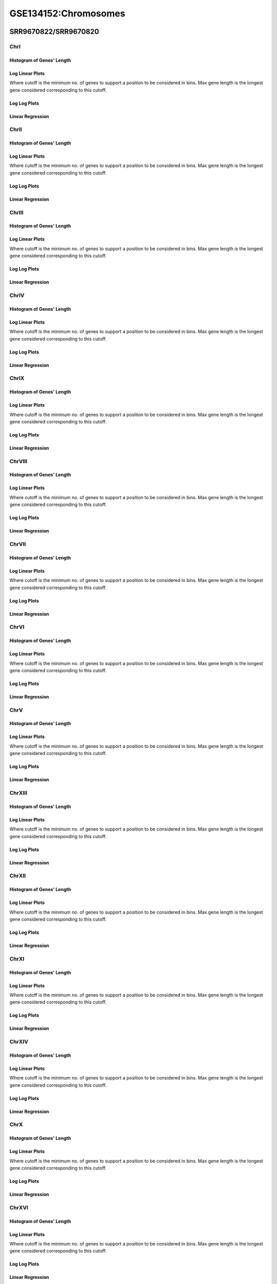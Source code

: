 ====================================================
**GSE134152:Chromosomes** 
====================================================


SRR9670822/SRR9670820
************************

ChrI
------------

Histogram of Genes' Length 
###############################

.. image:: SRR9670822_SRR9670820.yeastchrI.Length.Histogram.png 
   :width: 400 

.. raw:: html
   <br />

Log Linear Plots 
###################

Where cutoff is the minimum no. of genes to support a position to be considered in bins. Max gene length is the longest gene considered corresponding to this cutoff. 


.. image:: SRR9670822_SRR9670820.yeastchrI_50_0.LogLinear.png 
   :width: 400

.. raw:: html
   <br />


Log Log Plots 
###################

.. image:: SRR9670822_SRR9670820.yeastchrI_50_0.LogLog.png 
   :width: 400


.. raw:: html
   <br />


Linear Regression 
###################

.. image:: SRR9670822_SRR9670820.yeastchrI_50_0.LR.png 
   :width: 400

.. raw:: html
   <br />






ChrII
------------

Histogram of Genes' Length 
###############################

.. image:: SRR9670822_SRR9670820.yeastchrII.Length.Histogram.png 
   :width: 400 

.. raw:: html
   <br />

Log Linear Plots 
###################

Where cutoff is the minimum no. of genes to support a position to be considered in bins. Max gene length is the longest gene considered corresponding to this cutoff. 


.. image:: SRR9670822_SRR9670820.yeastchrII_50_0.LogLinear.png 
   :width: 400

.. raw:: html
   <br />


Log Log Plots 
###################

.. image:: SRR9670822_SRR9670820.yeastchrII_50_0.LogLog.png 
   :width: 400


.. raw:: html
   <br />


Linear Regression 
###################

.. image:: SRR9670822_SRR9670820.yeastchrII_50_0.LR.png 
   :width: 400

.. raw:: html
   <br />






ChrIII
------------

Histogram of Genes' Length 
###############################

.. image:: SRR9670822_SRR9670820.yeastchrIII.Length.Histogram.png 
   :width: 400 

.. raw:: html
   <br />

Log Linear Plots 
###################

Where cutoff is the minimum no. of genes to support a position to be considered in bins. Max gene length is the longest gene considered corresponding to this cutoff. 


.. image:: SRR9670822_SRR9670820.yeastchrIII_50_0.LogLinear.png 
   :width: 400

.. raw:: html
   <br />


Log Log Plots 
###################

.. image:: SRR9670822_SRR9670820.yeastchrIII_50_0.LogLog.png 
   :width: 400


.. raw:: html
   <br />


Linear Regression 
###################

.. image:: SRR9670822_SRR9670820.yeastchrIII_50_0.LR.png 
   :width: 400

.. raw:: html
   <br />






ChrIV
------------

Histogram of Genes' Length 
###############################

.. image:: SRR9670822_SRR9670820.yeastchrIV.Length.Histogram.png 
   :width: 400 

.. raw:: html
   <br />

Log Linear Plots 
###################

Where cutoff is the minimum no. of genes to support a position to be considered in bins. Max gene length is the longest gene considered corresponding to this cutoff. 


.. image:: SRR9670822_SRR9670820.yeastchrIV_50_0.LogLinear.png 
   :width: 400

.. raw:: html
   <br />


Log Log Plots 
###################

.. image:: SRR9670822_SRR9670820.yeastchrIV_50_0.LogLog.png 
   :width: 400


.. raw:: html
   <br />


Linear Regression 
###################

.. image:: SRR9670822_SRR9670820.yeastchrIV_50_0.LR.png 
   :width: 400

.. raw:: html
   <br />






ChrIX
------------

Histogram of Genes' Length 
###############################

.. image:: SRR9670822_SRR9670820.yeastchrIX.Length.Histogram.png 
   :width: 400 

.. raw:: html
   <br />

Log Linear Plots 
###################

Where cutoff is the minimum no. of genes to support a position to be considered in bins. Max gene length is the longest gene considered corresponding to this cutoff. 


.. image:: SRR9670822_SRR9670820.yeastchrIX_50_0.LogLinear.png 
   :width: 400

.. raw:: html
   <br />


Log Log Plots 
###################

.. image:: SRR9670822_SRR9670820.yeastchrIX_50_0.LogLog.png 
   :width: 400


.. raw:: html
   <br />


Linear Regression 
###################

.. image:: SRR9670822_SRR9670820.yeastchrIX_50_0.LR.png 
   :width: 400

.. raw:: html
   <br />






ChrVIII
------------

Histogram of Genes' Length 
###############################

.. image:: SRR9670822_SRR9670820.yeastchrVIII.Length.Histogram.png 
   :width: 400 

.. raw:: html
   <br />

Log Linear Plots 
###################

Where cutoff is the minimum no. of genes to support a position to be considered in bins. Max gene length is the longest gene considered corresponding to this cutoff. 


.. image:: SRR9670822_SRR9670820.yeastchrVIII_50_0.LogLinear.png 
   :width: 400

.. raw:: html
   <br />


Log Log Plots 
###################

.. image:: SRR9670822_SRR9670820.yeastchrVIII_50_0.LogLog.png 
   :width: 400


.. raw:: html
   <br />


Linear Regression 
###################

.. image:: SRR9670822_SRR9670820.yeastchrVIII_50_0.LR.png 
   :width: 400

.. raw:: html
   <br />






ChrVII
------------

Histogram of Genes' Length 
###############################

.. image:: SRR9670822_SRR9670820.yeastchrVII.Length.Histogram.png 
   :width: 400 

.. raw:: html
   <br />

Log Linear Plots 
###################

Where cutoff is the minimum no. of genes to support a position to be considered in bins. Max gene length is the longest gene considered corresponding to this cutoff. 


.. image:: SRR9670822_SRR9670820.yeastchrVII_50_0.LogLinear.png 
   :width: 400

.. raw:: html
   <br />


Log Log Plots 
###################

.. image:: SRR9670822_SRR9670820.yeastchrVII_50_0.LogLog.png 
   :width: 400


.. raw:: html
   <br />


Linear Regression 
###################

.. image:: SRR9670822_SRR9670820.yeastchrVII_50_0.LR.png 
   :width: 400

.. raw:: html
   <br />






ChrVI
------------

Histogram of Genes' Length 
###############################

.. image:: SRR9670822_SRR9670820.yeastchrVI.Length.Histogram.png 
   :width: 400 

.. raw:: html
   <br />

Log Linear Plots 
###################

Where cutoff is the minimum no. of genes to support a position to be considered in bins. Max gene length is the longest gene considered corresponding to this cutoff. 


.. image:: SRR9670822_SRR9670820.yeastchrVI_50_0.LogLinear.png 
   :width: 400

.. raw:: html
   <br />


Log Log Plots 
###################

.. image:: SRR9670822_SRR9670820.yeastchrVI_50_0.LogLog.png 
   :width: 400


.. raw:: html
   <br />


Linear Regression 
###################

.. image:: SRR9670822_SRR9670820.yeastchrVI_50_0.LR.png 
   :width: 400

.. raw:: html
   <br />






ChrV
------------

Histogram of Genes' Length 
###############################

.. image:: SRR9670822_SRR9670820.yeastchrV.Length.Histogram.png 
   :width: 400 

.. raw:: html
   <br />

Log Linear Plots 
###################

Where cutoff is the minimum no. of genes to support a position to be considered in bins. Max gene length is the longest gene considered corresponding to this cutoff. 


.. image:: SRR9670822_SRR9670820.yeastchrV_50_0.LogLinear.png 
   :width: 400

.. raw:: html
   <br />


Log Log Plots 
###################

.. image:: SRR9670822_SRR9670820.yeastchrV_50_0.LogLog.png 
   :width: 400


.. raw:: html
   <br />


Linear Regression 
###################

.. image:: SRR9670822_SRR9670820.yeastchrV_50_0.LR.png 
   :width: 400

.. raw:: html
   <br />






ChrXIII
------------

Histogram of Genes' Length 
###############################

.. image:: SRR9670822_SRR9670820.yeastchrXIII.Length.Histogram.png 
   :width: 400 

.. raw:: html
   <br />

Log Linear Plots 
###################

Where cutoff is the minimum no. of genes to support a position to be considered in bins. Max gene length is the longest gene considered corresponding to this cutoff. 


.. image:: SRR9670822_SRR9670820.yeastchrXIII_50_0.LogLinear.png 
   :width: 400

.. raw:: html
   <br />


Log Log Plots 
###################

.. image:: SRR9670822_SRR9670820.yeastchrXIII_50_0.LogLog.png 
   :width: 400


.. raw:: html
   <br />


Linear Regression 
###################

.. image:: SRR9670822_SRR9670820.yeastchrXIII_50_0.LR.png 
   :width: 400

.. raw:: html
   <br />






ChrXII
------------

Histogram of Genes' Length 
###############################

.. image:: SRR9670822_SRR9670820.yeastchrXII.Length.Histogram.png 
   :width: 400 

.. raw:: html
   <br />

Log Linear Plots 
###################

Where cutoff is the minimum no. of genes to support a position to be considered in bins. Max gene length is the longest gene considered corresponding to this cutoff. 


.. image:: SRR9670822_SRR9670820.yeastchrXII_50_0.LogLinear.png 
   :width: 400

.. raw:: html
   <br />


Log Log Plots 
###################

.. image:: SRR9670822_SRR9670820.yeastchrXII_50_0.LogLog.png 
   :width: 400


.. raw:: html
   <br />


Linear Regression 
###################

.. image:: SRR9670822_SRR9670820.yeastchrXII_50_0.LR.png 
   :width: 400

.. raw:: html
   <br />






ChrXI
------------

Histogram of Genes' Length 
###############################

.. image:: SRR9670822_SRR9670820.yeastchrXI.Length.Histogram.png 
   :width: 400 

.. raw:: html
   <br />

Log Linear Plots 
###################

Where cutoff is the minimum no. of genes to support a position to be considered in bins. Max gene length is the longest gene considered corresponding to this cutoff. 


.. image:: SRR9670822_SRR9670820.yeastchrXI_50_0.LogLinear.png 
   :width: 400

.. raw:: html
   <br />


Log Log Plots 
###################

.. image:: SRR9670822_SRR9670820.yeastchrXI_50_0.LogLog.png 
   :width: 400


.. raw:: html
   <br />


Linear Regression 
###################

.. image:: SRR9670822_SRR9670820.yeastchrXI_50_0.LR.png 
   :width: 400

.. raw:: html
   <br />






ChrXIV
------------

Histogram of Genes' Length 
###############################

.. image:: SRR9670822_SRR9670820.yeastchrXIV.Length.Histogram.png 
   :width: 400 

.. raw:: html
   <br />

Log Linear Plots 
###################

Where cutoff is the minimum no. of genes to support a position to be considered in bins. Max gene length is the longest gene considered corresponding to this cutoff. 


.. image:: SRR9670822_SRR9670820.yeastchrXIV_50_0.LogLinear.png 
   :width: 400

.. raw:: html
   <br />


Log Log Plots 
###################

.. image:: SRR9670822_SRR9670820.yeastchrXIV_50_0.LogLog.png 
   :width: 400


.. raw:: html
   <br />


Linear Regression 
###################

.. image:: SRR9670822_SRR9670820.yeastchrXIV_50_0.LR.png 
   :width: 400

.. raw:: html
   <br />






ChrX
------------

Histogram of Genes' Length 
###############################

.. image:: SRR9670822_SRR9670820.yeastchrX.Length.Histogram.png 
   :width: 400 

.. raw:: html
   <br />

Log Linear Plots 
###################

Where cutoff is the minimum no. of genes to support a position to be considered in bins. Max gene length is the longest gene considered corresponding to this cutoff. 


.. image:: SRR9670822_SRR9670820.yeastchrX_50_0.LogLinear.png 
   :width: 400

.. raw:: html
   <br />


Log Log Plots 
###################

.. image:: SRR9670822_SRR9670820.yeastchrX_50_0.LogLog.png 
   :width: 400


.. raw:: html
   <br />


Linear Regression 
###################

.. image:: SRR9670822_SRR9670820.yeastchrX_50_0.LR.png 
   :width: 400

.. raw:: html
   <br />






ChrXVI
------------

Histogram of Genes' Length 
###############################

.. image:: SRR9670822_SRR9670820.yeastchrXVI.Length.Histogram.png 
   :width: 400 

.. raw:: html
   <br />

Log Linear Plots 
###################

Where cutoff is the minimum no. of genes to support a position to be considered in bins. Max gene length is the longest gene considered corresponding to this cutoff. 


.. image:: SRR9670822_SRR9670820.yeastchrXVI_50_0.LogLinear.png 
   :width: 400

.. raw:: html
   <br />


Log Log Plots 
###################

.. image:: SRR9670822_SRR9670820.yeastchrXVI_50_0.LogLog.png 
   :width: 400


.. raw:: html
   <br />


Linear Regression 
###################

.. image:: SRR9670822_SRR9670820.yeastchrXVI_50_0.LR.png 
   :width: 400

.. raw:: html
   <br />






ChrXV
------------

Histogram of Genes' Length 
###############################

.. image:: SRR9670822_SRR9670820.yeastchrXV.Length.Histogram.png 
   :width: 400 

.. raw:: html
   <br />

Log Linear Plots 
###################

Where cutoff is the minimum no. of genes to support a position to be considered in bins. Max gene length is the longest gene considered corresponding to this cutoff. 


.. image:: SRR9670822_SRR9670820.yeastchrXV_50_0.LogLinear.png 
   :width: 400

.. raw:: html
   <br />


Log Log Plots 
###################

.. image:: SRR9670822_SRR9670820.yeastchrXV_50_0.LogLog.png 
   :width: 400


.. raw:: html
   <br />


Linear Regression 
###################

.. image:: SRR9670822_SRR9670820.yeastchrXV_50_0.LR.png 
   :width: 400

.. raw:: html
   <br />






SRR9670823/SRR9670821
************************

ChrI
------------

Histogram of Genes' Length 
###############################

.. image:: SRR9670823_SRR9670821.yeastchrI.Length.Histogram.png 
   :width: 400 

.. raw:: html
   <br />

Log Linear Plots 
###################

Where cutoff is the minimum no. of genes to support a position to be considered in bins. Max gene length is the longest gene considered corresponding to this cutoff. 


.. image:: SRR9670823_SRR9670821.yeastchrI_50_0.LogLinear.png 
   :width: 400

.. raw:: html
   <br />


Log Log Plots 
###################

.. image:: SRR9670823_SRR9670821.yeastchrI_50_0.LogLog.png 
   :width: 400


.. raw:: html
   <br />


Linear Regression 
###################

.. image:: SRR9670823_SRR9670821.yeastchrI_50_0.LR.png 
   :width: 400

.. raw:: html
   <br />






ChrII
------------

Histogram of Genes' Length 
###############################

.. image:: SRR9670823_SRR9670821.yeastchrII.Length.Histogram.png 
   :width: 400 

.. raw:: html
   <br />

Log Linear Plots 
###################

Where cutoff is the minimum no. of genes to support a position to be considered in bins. Max gene length is the longest gene considered corresponding to this cutoff. 


.. image:: SRR9670823_SRR9670821.yeastchrII_50_0.LogLinear.png 
   :width: 400

.. raw:: html
   <br />


Log Log Plots 
###################

.. image:: SRR9670823_SRR9670821.yeastchrII_50_0.LogLog.png 
   :width: 400


.. raw:: html
   <br />


Linear Regression 
###################

.. image:: SRR9670823_SRR9670821.yeastchrII_50_0.LR.png 
   :width: 400

.. raw:: html
   <br />






ChrIII
------------

Histogram of Genes' Length 
###############################

.. image:: SRR9670823_SRR9670821.yeastchrIII.Length.Histogram.png 
   :width: 400 

.. raw:: html
   <br />

Log Linear Plots 
###################

Where cutoff is the minimum no. of genes to support a position to be considered in bins. Max gene length is the longest gene considered corresponding to this cutoff. 


.. image:: SRR9670823_SRR9670821.yeastchrIII_50_0.LogLinear.png 
   :width: 400

.. raw:: html
   <br />


Log Log Plots 
###################

.. image:: SRR9670823_SRR9670821.yeastchrIII_50_0.LogLog.png 
   :width: 400


.. raw:: html
   <br />


Linear Regression 
###################

.. image:: SRR9670823_SRR9670821.yeastchrIII_50_0.LR.png 
   :width: 400

.. raw:: html
   <br />






ChrIV
------------

Histogram of Genes' Length 
###############################

.. image:: SRR9670823_SRR9670821.yeastchrIV.Length.Histogram.png 
   :width: 400 

.. raw:: html
   <br />

Log Linear Plots 
###################

Where cutoff is the minimum no. of genes to support a position to be considered in bins. Max gene length is the longest gene considered corresponding to this cutoff. 


.. image:: SRR9670823_SRR9670821.yeastchrIV_50_0.LogLinear.png 
   :width: 400

.. raw:: html
   <br />


Log Log Plots 
###################

.. image:: SRR9670823_SRR9670821.yeastchrIV_50_0.LogLog.png 
   :width: 400


.. raw:: html
   <br />


Linear Regression 
###################

.. image:: SRR9670823_SRR9670821.yeastchrIV_50_0.LR.png 
   :width: 400

.. raw:: html
   <br />






ChrIX
------------

Histogram of Genes' Length 
###############################

.. image:: SRR9670823_SRR9670821.yeastchrIX.Length.Histogram.png 
   :width: 400 

.. raw:: html
   <br />

Log Linear Plots 
###################

Where cutoff is the minimum no. of genes to support a position to be considered in bins. Max gene length is the longest gene considered corresponding to this cutoff. 


.. image:: SRR9670823_SRR9670821.yeastchrIX_50_0.LogLinear.png 
   :width: 400

.. raw:: html
   <br />


Log Log Plots 
###################

.. image:: SRR9670823_SRR9670821.yeastchrIX_50_0.LogLog.png 
   :width: 400


.. raw:: html
   <br />


Linear Regression 
###################

.. image:: SRR9670823_SRR9670821.yeastchrIX_50_0.LR.png 
   :width: 400

.. raw:: html
   <br />






ChrVIII
------------

Histogram of Genes' Length 
###############################

.. image:: SRR9670823_SRR9670821.yeastchrVIII.Length.Histogram.png 
   :width: 400 

.. raw:: html
   <br />

Log Linear Plots 
###################

Where cutoff is the minimum no. of genes to support a position to be considered in bins. Max gene length is the longest gene considered corresponding to this cutoff. 


.. image:: SRR9670823_SRR9670821.yeastchrVIII_50_0.LogLinear.png 
   :width: 400

.. raw:: html
   <br />


Log Log Plots 
###################

.. image:: SRR9670823_SRR9670821.yeastchrVIII_50_0.LogLog.png 
   :width: 400


.. raw:: html
   <br />


Linear Regression 
###################

.. image:: SRR9670823_SRR9670821.yeastchrVIII_50_0.LR.png 
   :width: 400

.. raw:: html
   <br />






ChrVII
------------

Histogram of Genes' Length 
###############################

.. image:: SRR9670823_SRR9670821.yeastchrVII.Length.Histogram.png 
   :width: 400 

.. raw:: html
   <br />

Log Linear Plots 
###################

Where cutoff is the minimum no. of genes to support a position to be considered in bins. Max gene length is the longest gene considered corresponding to this cutoff. 


.. image:: SRR9670823_SRR9670821.yeastchrVII_50_0.LogLinear.png 
   :width: 400

.. raw:: html
   <br />


Log Log Plots 
###################

.. image:: SRR9670823_SRR9670821.yeastchrVII_50_0.LogLog.png 
   :width: 400


.. raw:: html
   <br />


Linear Regression 
###################

.. image:: SRR9670823_SRR9670821.yeastchrVII_50_0.LR.png 
   :width: 400

.. raw:: html
   <br />






ChrVI
------------

Histogram of Genes' Length 
###############################

.. image:: SRR9670823_SRR9670821.yeastchrVI.Length.Histogram.png 
   :width: 400 

.. raw:: html
   <br />

Log Linear Plots 
###################

Where cutoff is the minimum no. of genes to support a position to be considered in bins. Max gene length is the longest gene considered corresponding to this cutoff. 


.. image:: SRR9670823_SRR9670821.yeastchrVI_50_0.LogLinear.png 
   :width: 400

.. raw:: html
   <br />


Log Log Plots 
###################

.. image:: SRR9670823_SRR9670821.yeastchrVI_50_0.LogLog.png 
   :width: 400


.. raw:: html
   <br />


Linear Regression 
###################

.. image:: SRR9670823_SRR9670821.yeastchrVI_50_0.LR.png 
   :width: 400

.. raw:: html
   <br />






ChrV
------------

Histogram of Genes' Length 
###############################

.. image:: SRR9670823_SRR9670821.yeastchrV.Length.Histogram.png 
   :width: 400 

.. raw:: html
   <br />

Log Linear Plots 
###################

Where cutoff is the minimum no. of genes to support a position to be considered in bins. Max gene length is the longest gene considered corresponding to this cutoff. 


.. image:: SRR9670823_SRR9670821.yeastchrV_50_0.LogLinear.png 
   :width: 400

.. raw:: html
   <br />


Log Log Plots 
###################

.. image:: SRR9670823_SRR9670821.yeastchrV_50_0.LogLog.png 
   :width: 400


.. raw:: html
   <br />


Linear Regression 
###################

.. image:: SRR9670823_SRR9670821.yeastchrV_50_0.LR.png 
   :width: 400

.. raw:: html
   <br />






ChrXIII
------------

Histogram of Genes' Length 
###############################

.. image:: SRR9670823_SRR9670821.yeastchrXIII.Length.Histogram.png 
   :width: 400 

.. raw:: html
   <br />

Log Linear Plots 
###################

Where cutoff is the minimum no. of genes to support a position to be considered in bins. Max gene length is the longest gene considered corresponding to this cutoff. 


.. image:: SRR9670823_SRR9670821.yeastchrXIII_50_0.LogLinear.png 
   :width: 400

.. raw:: html
   <br />


Log Log Plots 
###################

.. image:: SRR9670823_SRR9670821.yeastchrXIII_50_0.LogLog.png 
   :width: 400


.. raw:: html
   <br />


Linear Regression 
###################

.. image:: SRR9670823_SRR9670821.yeastchrXIII_50_0.LR.png 
   :width: 400

.. raw:: html
   <br />






ChrXII
------------

Histogram of Genes' Length 
###############################

.. image:: SRR9670823_SRR9670821.yeastchrXII.Length.Histogram.png 
   :width: 400 

.. raw:: html
   <br />

Log Linear Plots 
###################

Where cutoff is the minimum no. of genes to support a position to be considered in bins. Max gene length is the longest gene considered corresponding to this cutoff. 


.. image:: SRR9670823_SRR9670821.yeastchrXII_50_0.LogLinear.png 
   :width: 400

.. raw:: html
   <br />


Log Log Plots 
###################

.. image:: SRR9670823_SRR9670821.yeastchrXII_50_0.LogLog.png 
   :width: 400


.. raw:: html
   <br />


Linear Regression 
###################

.. image:: SRR9670823_SRR9670821.yeastchrXII_50_0.LR.png 
   :width: 400

.. raw:: html
   <br />






ChrXI
------------

Histogram of Genes' Length 
###############################

.. image:: SRR9670823_SRR9670821.yeastchrXI.Length.Histogram.png 
   :width: 400 

.. raw:: html
   <br />

Log Linear Plots 
###################

Where cutoff is the minimum no. of genes to support a position to be considered in bins. Max gene length is the longest gene considered corresponding to this cutoff. 


.. image:: SRR9670823_SRR9670821.yeastchrXI_50_0.LogLinear.png 
   :width: 400

.. raw:: html
   <br />


Log Log Plots 
###################

.. image:: SRR9670823_SRR9670821.yeastchrXI_50_0.LogLog.png 
   :width: 400


.. raw:: html
   <br />


Linear Regression 
###################

.. image:: SRR9670823_SRR9670821.yeastchrXI_50_0.LR.png 
   :width: 400

.. raw:: html
   <br />






ChrXIV
------------

Histogram of Genes' Length 
###############################

.. image:: SRR9670823_SRR9670821.yeastchrXIV.Length.Histogram.png 
   :width: 400 

.. raw:: html
   <br />

Log Linear Plots 
###################

Where cutoff is the minimum no. of genes to support a position to be considered in bins. Max gene length is the longest gene considered corresponding to this cutoff. 


.. image:: SRR9670823_SRR9670821.yeastchrXIV_50_0.LogLinear.png 
   :width: 400

.. raw:: html
   <br />


Log Log Plots 
###################

.. image:: SRR9670823_SRR9670821.yeastchrXIV_50_0.LogLog.png 
   :width: 400


.. raw:: html
   <br />


Linear Regression 
###################

.. image:: SRR9670823_SRR9670821.yeastchrXIV_50_0.LR.png 
   :width: 400

.. raw:: html
   <br />






ChrX
------------

Histogram of Genes' Length 
###############################

.. image:: SRR9670823_SRR9670821.yeastchrX.Length.Histogram.png 
   :width: 400 

.. raw:: html
   <br />

Log Linear Plots 
###################

Where cutoff is the minimum no. of genes to support a position to be considered in bins. Max gene length is the longest gene considered corresponding to this cutoff. 


.. image:: SRR9670823_SRR9670821.yeastchrX_50_0.LogLinear.png 
   :width: 400

.. raw:: html
   <br />


Log Log Plots 
###################

.. image:: SRR9670823_SRR9670821.yeastchrX_50_0.LogLog.png 
   :width: 400


.. raw:: html
   <br />


Linear Regression 
###################

.. image:: SRR9670823_SRR9670821.yeastchrX_50_0.LR.png 
   :width: 400

.. raw:: html
   <br />






ChrXVI
------------

Histogram of Genes' Length 
###############################

.. image:: SRR9670823_SRR9670821.yeastchrXVI.Length.Histogram.png 
   :width: 400 

.. raw:: html
   <br />

Log Linear Plots 
###################

Where cutoff is the minimum no. of genes to support a position to be considered in bins. Max gene length is the longest gene considered corresponding to this cutoff. 


.. image:: SRR9670823_SRR9670821.yeastchrXVI_50_0.LogLinear.png 
   :width: 400

.. raw:: html
   <br />


Log Log Plots 
###################

.. image:: SRR9670823_SRR9670821.yeastchrXVI_50_0.LogLog.png 
   :width: 400


.. raw:: html
   <br />


Linear Regression 
###################

.. image:: SRR9670823_SRR9670821.yeastchrXVI_50_0.LR.png 
   :width: 400

.. raw:: html
   <br />






ChrXV
------------

Histogram of Genes' Length 
###############################

.. image:: SRR9670823_SRR9670821.yeastchrXV.Length.Histogram.png 
   :width: 400 

.. raw:: html
   <br />

Log Linear Plots 
###################

Where cutoff is the minimum no. of genes to support a position to be considered in bins. Max gene length is the longest gene considered corresponding to this cutoff. 


.. image:: SRR9670823_SRR9670821.yeastchrXV_50_0.LogLinear.png 
   :width: 400

.. raw:: html
   <br />


Log Log Plots 
###################

.. image:: SRR9670823_SRR9670821.yeastchrXV_50_0.LogLog.png 
   :width: 400


.. raw:: html
   <br />


Linear Regression 
###################

.. image:: SRR9670823_SRR9670821.yeastchrXV_50_0.LR.png 
   :width: 400

.. raw:: html
   <br />






(SRR9670816 +SRR9670817)/SRR9670814
**************************************

ChrI
------------

Histogram of Genes' Length 
###############################

.. image:: sd3_SRR9670814.yeastchrI.Length.Histogram.png 
   :width: 400 

.. raw:: html
   <br />

Log Linear Plots 
###################

Where cutoff is the minimum no. of genes to support a position to be considered in bins. Max gene length is the longest gene considered corresponding to this cutoff. 


.. image:: sd3_SRR9670814.yeastchrI_50_0.LogLinear.png 
   :width: 400

.. raw:: html
   <br />


Log Log Plots 
###################

.. image:: sd3_SRR9670814.yeastchrI_50_0.LogLog.png 
   :width: 400


.. raw:: html
   <br />


Linear Regression 
###################

.. image:: sd3_SRR9670814.yeastchrI_50_0.LR.png 
   :width: 400

.. raw:: html
   <br />






ChrII
------------

Histogram of Genes' Length 
###############################

.. image:: sd3_SRR9670814.yeastchrII.Length.Histogram.png 
   :width: 400 

.. raw:: html
   <br />

Log Linear Plots 
###################

Where cutoff is the minimum no. of genes to support a position to be considered in bins. Max gene length is the longest gene considered corresponding to this cutoff. 


.. image:: sd3_SRR9670814.yeastchrII_50_0.LogLinear.png 
   :width: 400

.. raw:: html
   <br />


Log Log Plots 
###################

.. image:: sd3_SRR9670814.yeastchrII_50_0.LogLog.png 
   :width: 400


.. raw:: html
   <br />


Linear Regression 
###################

.. image:: sd3_SRR9670814.yeastchrII_50_0.LR.png 
   :width: 400

.. raw:: html
   <br />






ChrIII
------------

Histogram of Genes' Length 
###############################

.. image:: sd3_SRR9670814.yeastchrIII.Length.Histogram.png 
   :width: 400 

.. raw:: html
   <br />

Log Linear Plots 
###################

Where cutoff is the minimum no. of genes to support a position to be considered in bins. Max gene length is the longest gene considered corresponding to this cutoff. 


.. image:: sd3_SRR9670814.yeastchrIII_50_0.LogLinear.png 
   :width: 400

.. raw:: html
   <br />


Log Log Plots 
###################

.. image:: sd3_SRR9670814.yeastchrIII_50_0.LogLog.png 
   :width: 400


.. raw:: html
   <br />


Linear Regression 
###################

.. image:: sd3_SRR9670814.yeastchrIII_50_0.LR.png 
   :width: 400

.. raw:: html
   <br />






ChrIV
------------

Histogram of Genes' Length 
###############################

.. image:: sd3_SRR9670814.yeastchrIV.Length.Histogram.png 
   :width: 400 

.. raw:: html
   <br />

Log Linear Plots 
###################

Where cutoff is the minimum no. of genes to support a position to be considered in bins. Max gene length is the longest gene considered corresponding to this cutoff. 


.. image:: sd3_SRR9670814.yeastchrIV_50_0.LogLinear.png 
   :width: 400

.. raw:: html
   <br />


Log Log Plots 
###################

.. image:: sd3_SRR9670814.yeastchrIV_50_0.LogLog.png 
   :width: 400


.. raw:: html
   <br />


Linear Regression 
###################

.. image:: sd3_SRR9670814.yeastchrIV_50_0.LR.png 
   :width: 400

.. raw:: html
   <br />






ChrIX
------------

Histogram of Genes' Length 
###############################

.. image:: sd3_SRR9670814.yeastchrIX.Length.Histogram.png 
   :width: 400 

.. raw:: html
   <br />

Log Linear Plots 
###################

Where cutoff is the minimum no. of genes to support a position to be considered in bins. Max gene length is the longest gene considered corresponding to this cutoff. 


.. image:: sd3_SRR9670814.yeastchrIX_50_0.LogLinear.png 
   :width: 400

.. raw:: html
   <br />


Log Log Plots 
###################

.. image:: sd3_SRR9670814.yeastchrIX_50_0.LogLog.png 
   :width: 400


.. raw:: html
   <br />


Linear Regression 
###################

.. image:: sd3_SRR9670814.yeastchrIX_50_0.LR.png 
   :width: 400

.. raw:: html
   <br />






ChrVIII
------------

Histogram of Genes' Length 
###############################

.. image:: sd3_SRR9670814.yeastchrVIII.Length.Histogram.png 
   :width: 400 

.. raw:: html
   <br />

Log Linear Plots 
###################

Where cutoff is the minimum no. of genes to support a position to be considered in bins. Max gene length is the longest gene considered corresponding to this cutoff. 


.. image:: sd3_SRR9670814.yeastchrVIII_50_0.LogLinear.png 
   :width: 400

.. raw:: html
   <br />


Log Log Plots 
###################

.. image:: sd3_SRR9670814.yeastchrVIII_50_0.LogLog.png 
   :width: 400


.. raw:: html
   <br />


Linear Regression 
###################

.. image:: sd3_SRR9670814.yeastchrVIII_50_0.LR.png 
   :width: 400

.. raw:: html
   <br />






ChrVII
------------

Histogram of Genes' Length 
###############################

.. image:: sd3_SRR9670814.yeastchrVII.Length.Histogram.png 
   :width: 400 

.. raw:: html
   <br />

Log Linear Plots 
###################

Where cutoff is the minimum no. of genes to support a position to be considered in bins. Max gene length is the longest gene considered corresponding to this cutoff. 


.. image:: sd3_SRR9670814.yeastchrVII_50_0.LogLinear.png 
   :width: 400

.. raw:: html
   <br />


Log Log Plots 
###################

.. image:: sd3_SRR9670814.yeastchrVII_50_0.LogLog.png 
   :width: 400


.. raw:: html
   <br />


Linear Regression 
###################

.. image:: sd3_SRR9670814.yeastchrVII_50_0.LR.png 
   :width: 400

.. raw:: html
   <br />






ChrVI
------------

Histogram of Genes' Length 
###############################

.. image:: sd3_SRR9670814.yeastchrVI.Length.Histogram.png 
   :width: 400 

.. raw:: html
   <br />

Log Linear Plots 
###################

Where cutoff is the minimum no. of genes to support a position to be considered in bins. Max gene length is the longest gene considered corresponding to this cutoff. 


.. image:: sd3_SRR9670814.yeastchrVI_50_0.LogLinear.png 
   :width: 400

.. raw:: html
   <br />


Log Log Plots 
###################

.. image:: sd3_SRR9670814.yeastchrVI_50_0.LogLog.png 
   :width: 400


.. raw:: html
   <br />


Linear Regression 
###################

.. image:: sd3_SRR9670814.yeastchrVI_50_0.LR.png 
   :width: 400

.. raw:: html
   <br />






ChrV
------------

Histogram of Genes' Length 
###############################

.. image:: sd3_SRR9670814.yeastchrV.Length.Histogram.png 
   :width: 400 

.. raw:: html
   <br />

Log Linear Plots 
###################

Where cutoff is the minimum no. of genes to support a position to be considered in bins. Max gene length is the longest gene considered corresponding to this cutoff. 


.. image:: sd3_SRR9670814.yeastchrV_50_0.LogLinear.png 
   :width: 400

.. raw:: html
   <br />


Log Log Plots 
###################

.. image:: sd3_SRR9670814.yeastchrV_50_0.LogLog.png 
   :width: 400


.. raw:: html
   <br />


Linear Regression 
###################

.. image:: sd3_SRR9670814.yeastchrV_50_0.LR.png 
   :width: 400

.. raw:: html
   <br />






ChrXIII
------------

Histogram of Genes' Length 
###############################

.. image:: sd3_SRR9670814.yeastchrXIII.Length.Histogram.png 
   :width: 400 

.. raw:: html
   <br />

Log Linear Plots 
###################

Where cutoff is the minimum no. of genes to support a position to be considered in bins. Max gene length is the longest gene considered corresponding to this cutoff. 


.. image:: sd3_SRR9670814.yeastchrXIII_50_0.LogLinear.png 
   :width: 400

.. raw:: html
   <br />


Log Log Plots 
###################

.. image:: sd3_SRR9670814.yeastchrXIII_50_0.LogLog.png 
   :width: 400


.. raw:: html
   <br />


Linear Regression 
###################

.. image:: sd3_SRR9670814.yeastchrXIII_50_0.LR.png 
   :width: 400

.. raw:: html
   <br />






ChrXII
------------

Histogram of Genes' Length 
###############################

.. image:: sd3_SRR9670814.yeastchrXII.Length.Histogram.png 
   :width: 400 

.. raw:: html
   <br />

Log Linear Plots 
###################

Where cutoff is the minimum no. of genes to support a position to be considered in bins. Max gene length is the longest gene considered corresponding to this cutoff. 


.. image:: sd3_SRR9670814.yeastchrXII_50_0.LogLinear.png 
   :width: 400

.. raw:: html
   <br />


Log Log Plots 
###################

.. image:: sd3_SRR9670814.yeastchrXII_50_0.LogLog.png 
   :width: 400


.. raw:: html
   <br />


Linear Regression 
###################

.. image:: sd3_SRR9670814.yeastchrXII_50_0.LR.png 
   :width: 400

.. raw:: html
   <br />






ChrXI
------------

Histogram of Genes' Length 
###############################

.. image:: sd3_SRR9670814.yeastchrXI.Length.Histogram.png 
   :width: 400 

.. raw:: html
   <br />

Log Linear Plots 
###################

Where cutoff is the minimum no. of genes to support a position to be considered in bins. Max gene length is the longest gene considered corresponding to this cutoff. 


.. image:: sd3_SRR9670814.yeastchrXI_50_0.LogLinear.png 
   :width: 400

.. raw:: html
   <br />


Log Log Plots 
###################

.. image:: sd3_SRR9670814.yeastchrXI_50_0.LogLog.png 
   :width: 400


.. raw:: html
   <br />


Linear Regression 
###################

.. image:: sd3_SRR9670814.yeastchrXI_50_0.LR.png 
   :width: 400

.. raw:: html
   <br />






ChrXIV
------------

Histogram of Genes' Length 
###############################

.. image:: sd3_SRR9670814.yeastchrXIV.Length.Histogram.png 
   :width: 400 

.. raw:: html
   <br />

Log Linear Plots 
###################

Where cutoff is the minimum no. of genes to support a position to be considered in bins. Max gene length is the longest gene considered corresponding to this cutoff. 


.. image:: sd3_SRR9670814.yeastchrXIV_50_0.LogLinear.png 
   :width: 400

.. raw:: html
   <br />


Log Log Plots 
###################

.. image:: sd3_SRR9670814.yeastchrXIV_50_0.LogLog.png 
   :width: 400


.. raw:: html
   <br />


Linear Regression 
###################

.. image:: sd3_SRR9670814.yeastchrXIV_50_0.LR.png 
   :width: 400

.. raw:: html
   <br />






ChrX
------------

Histogram of Genes' Length 
###############################

.. image:: sd3_SRR9670814.yeastchrX.Length.Histogram.png 
   :width: 400 

.. raw:: html
   <br />

Log Linear Plots 
###################

Where cutoff is the minimum no. of genes to support a position to be considered in bins. Max gene length is the longest gene considered corresponding to this cutoff. 


.. image:: sd3_SRR9670814.yeastchrX_50_0.LogLinear.png 
   :width: 400

.. raw:: html
   <br />


Log Log Plots 
###################

.. image:: sd3_SRR9670814.yeastchrX_50_0.LogLog.png 
   :width: 400


.. raw:: html
   <br />


Linear Regression 
###################

.. image:: sd3_SRR9670814.yeastchrX_50_0.LR.png 
   :width: 400

.. raw:: html
   <br />






ChrXVI
------------

Histogram of Genes' Length 
###############################

.. image:: sd3_SRR9670814.yeastchrXVI.Length.Histogram.png 
   :width: 400 

.. raw:: html
   <br />

Log Linear Plots 
###################

Where cutoff is the minimum no. of genes to support a position to be considered in bins. Max gene length is the longest gene considered corresponding to this cutoff. 


.. image:: sd3_SRR9670814.yeastchrXVI_50_0.LogLinear.png 
   :width: 400

.. raw:: html
   <br />


Log Log Plots 
###################

.. image:: sd3_SRR9670814.yeastchrXVI_50_0.LogLog.png 
   :width: 400


.. raw:: html
   <br />


Linear Regression 
###################

.. image:: sd3_SRR9670814.yeastchrXVI_50_0.LR.png 
   :width: 400

.. raw:: html
   <br />






ChrXV
------------

Histogram of Genes' Length 
###############################

.. image:: sd3_SRR9670814.yeastchrXV.Length.Histogram.png 
   :width: 400 

.. raw:: html
   <br />

Log Linear Plots 
###################

Where cutoff is the minimum no. of genes to support a position to be considered in bins. Max gene length is the longest gene considered corresponding to this cutoff. 


.. image:: sd3_SRR9670814.yeastchrXV_50_0.LogLinear.png 
   :width: 400

.. raw:: html
   <br />


Log Log Plots 
###################

.. image:: sd3_SRR9670814.yeastchrXV_50_0.LogLog.png 
   :width: 400


.. raw:: html
   <br />


Linear Regression 
###################

.. image:: sd3_SRR9670814.yeastchrXV_50_0.LR.png 
   :width: 400

.. raw:: html
   <br />






(SRR9670818 +SRR9670819)/SRR9670815
**************************************

ChrI
------------

Histogram of Genes' Length 
###############################

.. image:: gr4_SRR9670815.yeastchrI.Length.Histogram.png 
   :width: 400 

.. raw:: html
   <br />

Log Linear Plots 
###################

Where cutoff is the minimum no. of genes to support a position to be considered in bins. Max gene length is the longest gene considered corresponding to this cutoff. 


.. image:: gr4_SRR9670815.yeastchrI_50_0.LogLinear.png 
   :width: 400

.. raw:: html
   <br />


Log Log Plots 
###################

.. image:: gr4_SRR9670815.yeastchrI_50_0.LogLog.png 
   :width: 400


.. raw:: html
   <br />


Linear Regression 
###################

.. image:: gr4_SRR9670815.yeastchrI_50_0.LR.png 
   :width: 400

.. raw:: html
   <br />






ChrII
------------

Histogram of Genes' Length 
###############################

.. image:: gr4_SRR9670815.yeastchrII.Length.Histogram.png 
   :width: 400 

.. raw:: html
   <br />

Log Linear Plots 
###################

Where cutoff is the minimum no. of genes to support a position to be considered in bins. Max gene length is the longest gene considered corresponding to this cutoff. 


.. image:: gr4_SRR9670815.yeastchrII_50_0.LogLinear.png 
   :width: 400

.. raw:: html
   <br />


Log Log Plots 
###################

.. image:: gr4_SRR9670815.yeastchrII_50_0.LogLog.png 
   :width: 400


.. raw:: html
   <br />


Linear Regression 
###################

.. image:: gr4_SRR9670815.yeastchrII_50_0.LR.png 
   :width: 400

.. raw:: html
   <br />






ChrIII
------------

Histogram of Genes' Length 
###############################

.. image:: gr4_SRR9670815.yeastchrIII.Length.Histogram.png 
   :width: 400 

.. raw:: html
   <br />

Log Linear Plots 
###################

Where cutoff is the minimum no. of genes to support a position to be considered in bins. Max gene length is the longest gene considered corresponding to this cutoff. 


.. image:: gr4_SRR9670815.yeastchrIII_50_0.LogLinear.png 
   :width: 400

.. raw:: html
   <br />


Log Log Plots 
###################

.. image:: gr4_SRR9670815.yeastchrIII_50_0.LogLog.png 
   :width: 400


.. raw:: html
   <br />


Linear Regression 
###################

.. image:: gr4_SRR9670815.yeastchrIII_50_0.LR.png 
   :width: 400

.. raw:: html
   <br />






ChrIV
------------

Histogram of Genes' Length 
###############################

.. image:: gr4_SRR9670815.yeastchrIV.Length.Histogram.png 
   :width: 400 

.. raw:: html
   <br />

Log Linear Plots 
###################

Where cutoff is the minimum no. of genes to support a position to be considered in bins. Max gene length is the longest gene considered corresponding to this cutoff. 


.. image:: gr4_SRR9670815.yeastchrIV_50_0.LogLinear.png 
   :width: 400

.. raw:: html
   <br />


Log Log Plots 
###################

.. image:: gr4_SRR9670815.yeastchrIV_50_0.LogLog.png 
   :width: 400


.. raw:: html
   <br />


Linear Regression 
###################

.. image:: gr4_SRR9670815.yeastchrIV_50_0.LR.png 
   :width: 400

.. raw:: html
   <br />






ChrIX
------------

Histogram of Genes' Length 
###############################

.. image:: gr4_SRR9670815.yeastchrIX.Length.Histogram.png 
   :width: 400 

.. raw:: html
   <br />

Log Linear Plots 
###################

Where cutoff is the minimum no. of genes to support a position to be considered in bins. Max gene length is the longest gene considered corresponding to this cutoff. 


.. image:: gr4_SRR9670815.yeastchrIX_50_0.LogLinear.png 
   :width: 400

.. raw:: html
   <br />


Log Log Plots 
###################

.. image:: gr4_SRR9670815.yeastchrIX_50_0.LogLog.png 
   :width: 400


.. raw:: html
   <br />


Linear Regression 
###################

.. image:: gr4_SRR9670815.yeastchrIX_50_0.LR.png 
   :width: 400

.. raw:: html
   <br />






ChrVIII
------------

Histogram of Genes' Length 
###############################

.. image:: gr4_SRR9670815.yeastchrVIII.Length.Histogram.png 
   :width: 400 

.. raw:: html
   <br />

Log Linear Plots 
###################

Where cutoff is the minimum no. of genes to support a position to be considered in bins. Max gene length is the longest gene considered corresponding to this cutoff. 


.. image:: gr4_SRR9670815.yeastchrVIII_50_0.LogLinear.png 
   :width: 400

.. raw:: html
   <br />


Log Log Plots 
###################

.. image:: gr4_SRR9670815.yeastchrVIII_50_0.LogLog.png 
   :width: 400


.. raw:: html
   <br />


Linear Regression 
###################

.. image:: gr4_SRR9670815.yeastchrVIII_50_0.LR.png 
   :width: 400

.. raw:: html
   <br />






ChrVII
------------

Histogram of Genes' Length 
###############################

.. image:: gr4_SRR9670815.yeastchrVII.Length.Histogram.png 
   :width: 400 

.. raw:: html
   <br />

Log Linear Plots 
###################

Where cutoff is the minimum no. of genes to support a position to be considered in bins. Max gene length is the longest gene considered corresponding to this cutoff. 


.. image:: gr4_SRR9670815.yeastchrVII_50_0.LogLinear.png 
   :width: 400

.. raw:: html
   <br />


Log Log Plots 
###################

.. image:: gr4_SRR9670815.yeastchrVII_50_0.LogLog.png 
   :width: 400


.. raw:: html
   <br />


Linear Regression 
###################

.. image:: gr4_SRR9670815.yeastchrVII_50_0.LR.png 
   :width: 400

.. raw:: html
   <br />






ChrVI
------------

Histogram of Genes' Length 
###############################

.. image:: gr4_SRR9670815.yeastchrVI.Length.Histogram.png 
   :width: 400 

.. raw:: html
   <br />

Log Linear Plots 
###################

Where cutoff is the minimum no. of genes to support a position to be considered in bins. Max gene length is the longest gene considered corresponding to this cutoff. 


.. image:: gr4_SRR9670815.yeastchrVI_50_0.LogLinear.png 
   :width: 400

.. raw:: html
   <br />


Log Log Plots 
###################

.. image:: gr4_SRR9670815.yeastchrVI_50_0.LogLog.png 
   :width: 400


.. raw:: html
   <br />


Linear Regression 
###################

.. image:: gr4_SRR9670815.yeastchrVI_50_0.LR.png 
   :width: 400

.. raw:: html
   <br />






ChrV
------------

Histogram of Genes' Length 
###############################

.. image:: gr4_SRR9670815.yeastchrV.Length.Histogram.png 
   :width: 400 

.. raw:: html
   <br />

Log Linear Plots 
###################

Where cutoff is the minimum no. of genes to support a position to be considered in bins. Max gene length is the longest gene considered corresponding to this cutoff. 


.. image:: gr4_SRR9670815.yeastchrV_50_0.LogLinear.png 
   :width: 400

.. raw:: html
   <br />


Log Log Plots 
###################

.. image:: gr4_SRR9670815.yeastchrV_50_0.LogLog.png 
   :width: 400


.. raw:: html
   <br />


Linear Regression 
###################

.. image:: gr4_SRR9670815.yeastchrV_50_0.LR.png 
   :width: 400

.. raw:: html
   <br />






ChrXIII
------------

Histogram of Genes' Length 
###############################

.. image:: gr4_SRR9670815.yeastchrXIII.Length.Histogram.png 
   :width: 400 

.. raw:: html
   <br />

Log Linear Plots 
###################

Where cutoff is the minimum no. of genes to support a position to be considered in bins. Max gene length is the longest gene considered corresponding to this cutoff. 


.. image:: gr4_SRR9670815.yeastchrXIII_50_0.LogLinear.png 
   :width: 400

.. raw:: html
   <br />


Log Log Plots 
###################

.. image:: gr4_SRR9670815.yeastchrXIII_50_0.LogLog.png 
   :width: 400


.. raw:: html
   <br />


Linear Regression 
###################

.. image:: gr4_SRR9670815.yeastchrXIII_50_0.LR.png 
   :width: 400

.. raw:: html
   <br />






ChrXII
------------

Histogram of Genes' Length 
###############################

.. image:: gr4_SRR9670815.yeastchrXII.Length.Histogram.png 
   :width: 400 

.. raw:: html
   <br />

Log Linear Plots 
###################

Where cutoff is the minimum no. of genes to support a position to be considered in bins. Max gene length is the longest gene considered corresponding to this cutoff. 


.. image:: gr4_SRR9670815.yeastchrXII_50_0.LogLinear.png 
   :width: 400

.. raw:: html
   <br />


Log Log Plots 
###################

.. image:: gr4_SRR9670815.yeastchrXII_50_0.LogLog.png 
   :width: 400


.. raw:: html
   <br />


Linear Regression 
###################

.. image:: gr4_SRR9670815.yeastchrXII_50_0.LR.png 
   :width: 400

.. raw:: html
   <br />






ChrXI
------------

Histogram of Genes' Length 
###############################

.. image:: gr4_SRR9670815.yeastchrXI.Length.Histogram.png 
   :width: 400 

.. raw:: html
   <br />

Log Linear Plots 
###################

Where cutoff is the minimum no. of genes to support a position to be considered in bins. Max gene length is the longest gene considered corresponding to this cutoff. 


.. image:: gr4_SRR9670815.yeastchrXI_50_0.LogLinear.png 
   :width: 400

.. raw:: html
   <br />


Log Log Plots 
###################

.. image:: gr4_SRR9670815.yeastchrXI_50_0.LogLog.png 
   :width: 400


.. raw:: html
   <br />


Linear Regression 
###################

.. image:: gr4_SRR9670815.yeastchrXI_50_0.LR.png 
   :width: 400

.. raw:: html
   <br />






ChrXIV
------------

Histogram of Genes' Length 
###############################

.. image:: gr4_SRR9670815.yeastchrXIV.Length.Histogram.png 
   :width: 400 

.. raw:: html
   <br />

Log Linear Plots 
###################

Where cutoff is the minimum no. of genes to support a position to be considered in bins. Max gene length is the longest gene considered corresponding to this cutoff. 


.. image:: gr4_SRR9670815.yeastchrXIV_50_0.LogLinear.png 
   :width: 400

.. raw:: html
   <br />


Log Log Plots 
###################

.. image:: gr4_SRR9670815.yeastchrXIV_50_0.LogLog.png 
   :width: 400


.. raw:: html
   <br />


Linear Regression 
###################

.. image:: gr4_SRR9670815.yeastchrXIV_50_0.LR.png 
   :width: 400

.. raw:: html
   <br />






ChrX
------------

Histogram of Genes' Length 
###############################

.. image:: gr4_SRR9670815.yeastchrX.Length.Histogram.png 
   :width: 400 

.. raw:: html
   <br />

Log Linear Plots 
###################

Where cutoff is the minimum no. of genes to support a position to be considered in bins. Max gene length is the longest gene considered corresponding to this cutoff. 


.. image:: gr4_SRR9670815.yeastchrX_50_0.LogLinear.png 
   :width: 400

.. raw:: html
   <br />


Log Log Plots 
###################

.. image:: gr4_SRR9670815.yeastchrX_50_0.LogLog.png 
   :width: 400


.. raw:: html
   <br />


Linear Regression 
###################

.. image:: gr4_SRR9670815.yeastchrX_50_0.LR.png 
   :width: 400

.. raw:: html
   <br />






ChrXVI
------------

Histogram of Genes' Length 
###############################

.. image:: gr4_SRR9670815.yeastchrXVI.Length.Histogram.png 
   :width: 400 

.. raw:: html
   <br />

Log Linear Plots 
###################

Where cutoff is the minimum no. of genes to support a position to be considered in bins. Max gene length is the longest gene considered corresponding to this cutoff. 


.. image:: gr4_SRR9670815.yeastchrXVI_50_0.LogLinear.png 
   :width: 400

.. raw:: html
   <br />


Log Log Plots 
###################

.. image:: gr4_SRR9670815.yeastchrXVI_50_0.LogLog.png 
   :width: 400


.. raw:: html
   <br />


Linear Regression 
###################

.. image:: gr4_SRR9670815.yeastchrXVI_50_0.LR.png 
   :width: 400

.. raw:: html
   <br />






ChrXV
------------

Histogram of Genes' Length 
###############################

.. image:: gr4_SRR9670815.yeastchrXV.Length.Histogram.png 
   :width: 400 

.. raw:: html
   <br />

Log Linear Plots 
###################

Where cutoff is the minimum no. of genes to support a position to be considered in bins. Max gene length is the longest gene considered corresponding to this cutoff. 


.. image:: gr4_SRR9670815.yeastchrXV_50_0.LogLinear.png 
   :width: 400

.. raw:: html
   <br />


Log Log Plots 
###################

.. image:: gr4_SRR9670815.yeastchrXV_50_0.LogLog.png 
   :width: 400


.. raw:: html
   <br />


Linear Regression 
###################

.. image:: gr4_SRR9670815.yeastchrXV_50_0.LR.png 
   :width: 400

.. raw:: html
   <br />






